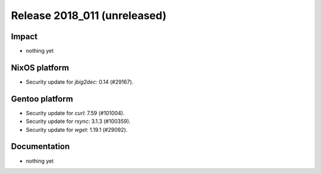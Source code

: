 .. XXX update on release :Publish Date: YYYY-MM-DD

Release 2018_011 (unreleased)
-----------------------------

Impact
^^^^^^

* nothing yet


NixOS platform
^^^^^^^^^^^^^^

* Security update for `jbig2dec`: 0.14 (#29167).


Gentoo platform
^^^^^^^^^^^^^^^

* Security update for `curl`: 7.59 (#101004).
* Security update for `rsync`: 3.1.3 (#100359).
* Security update for `wget`: 1.19.1 (#29092).


Documentation
^^^^^^^^^^^^^

* nothing yet


.. vim: set spell spelllang=en:
